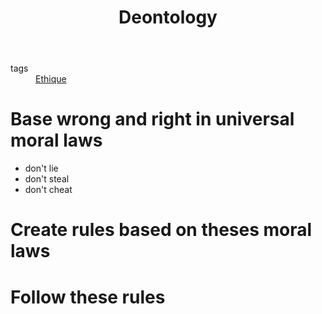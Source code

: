 :PROPERTIES:
:ID:       f80caff4-fca2-4145-a1ac-2b3269edc183
:END:
#+title: Deontology
- tags :: [[id:65fa478b-7a51-495d-8f50-631262768d30][Ethique]]

* Base wrong and right in universal moral laws

  - don't lie
  - don't steal
  - don't cheat

* Create rules based on theses moral laws

* Follow these rules
